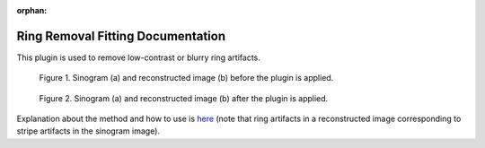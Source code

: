 :orphan:

Ring Removal Fitting Documentation
#################################################################

This plugin is used to remove low-contrast or blurry ring artifacts.

.. figure:: ../../../files_and_images/plugin_guides/plugins/ring_removal/ring_removal_fitting/fig1.jpg
   :figwidth: 90 %
   :align: center
   :figclass: align-center

   Figure 1. Sinogram (a) and reconstructed image (b) before the plugin is applied.

.. figure:: ../../../files_and_images/plugin_guides/plugins/ring_removal/ring_removal_fitting/fig2.jpg
   :figwidth: 90 %
   :align: center
   :figclass: align-center

   Figure 2. Sinogram (a) and reconstructed image (b) after the plugin is applied.

Explanation about the method and how to use is `here <https://sarepy.readthedocs.io/toc/section3_1/section3_1_1.html#fitting-based-approach>`_
(note that ring artifacts in a reconstructed image corresponding to stripe artifacts in the sinogram image).